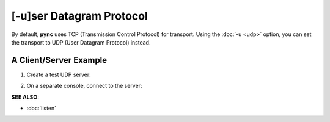 =========================
[-u]ser Datagram Protocol
=========================

By default, **pync** uses TCP (Transmission Control Protocol) for transport.
Using the :doc:`-u <udp>` option, you can set the transport to UDP
(User Datagram Protocol) instead.

A Client/Server Example
=======================

1. Create a test UDP server:

.. tab:: Unix

   .. code-block:: sh
      
      pync -lu localhost 8000

.. tab:: Windows

   .. code-block:: sh

      py -m pync -lu localhost 8000

.. tab:: Python

   .. code-block:: python

      # server.py
      from pync import pync
      pync('-lu localhost 8000')

2. On a separate console, connect to the server:

.. tab:: Unix

   .. code-block:: sh
      
      pync -u localhost 8000

.. tab:: Windows

   .. code-block:: sh

      py -m pync -u localhost 8000

.. tab:: Python

   .. code-block:: python

      # client.py
      from pync import pync
      pync('-u localhost 8000')

.. raw:: html

   <br>
   <hr>

:SEE ALSO:

* :doc:`listen`

